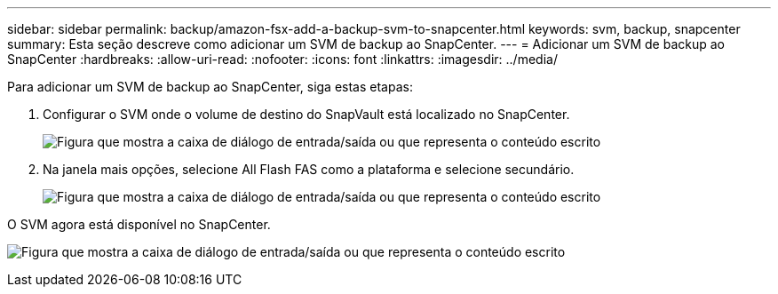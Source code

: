 ---
sidebar: sidebar 
permalink: backup/amazon-fsx-add-a-backup-svm-to-snapcenter.html 
keywords: svm, backup, snapcenter 
summary: Esta seção descreve como adicionar um SVM de backup ao SnapCenter. 
---
= Adicionar um SVM de backup ao SnapCenter
:hardbreaks:
:allow-uri-read: 
:nofooter: 
:icons: font
:linkattrs: 
:imagesdir: ../media/


[role="lead"]
Para adicionar um SVM de backup ao SnapCenter, siga estas etapas:

. Configurar o SVM onde o volume de destino do SnapVault está localizado no SnapCenter.
+
image:amazon-fsx-image76.png["Figura que mostra a caixa de diálogo de entrada/saída ou que representa o conteúdo escrito"]

. Na janela mais opções, selecione All Flash FAS como a plataforma e selecione secundário.
+
image:amazon-fsx-image77.png["Figura que mostra a caixa de diálogo de entrada/saída ou que representa o conteúdo escrito"]



O SVM agora está disponível no SnapCenter.

image:amazon-fsx-image78.png["Figura que mostra a caixa de diálogo de entrada/saída ou que representa o conteúdo escrito"]
